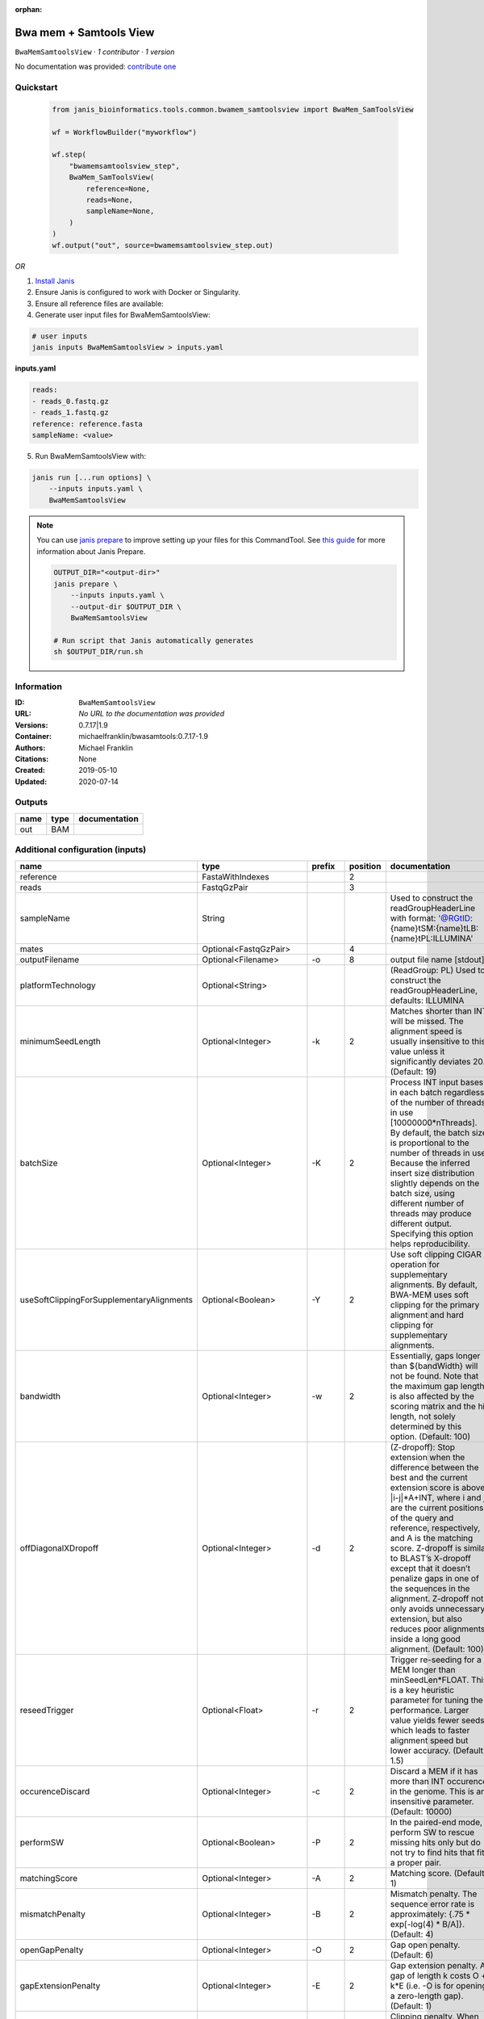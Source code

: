 :orphan:

Bwa mem + Samtools View
============================================

``BwaMemSamtoolsView`` · *1 contributor · 1 version*

No documentation was provided: `contribute one <https://github.com/PMCC-BioinformaticsCore/janis-bioinformatics>`_


Quickstart
-----------

    .. code-block:: python

       from janis_bioinformatics.tools.common.bwamem_samtoolsview import BwaMem_SamToolsView

       wf = WorkflowBuilder("myworkflow")

       wf.step(
           "bwamemsamtoolsview_step",
           BwaMem_SamToolsView(
               reference=None,
               reads=None,
               sampleName=None,
           )
       )
       wf.output("out", source=bwamemsamtoolsview_step.out)
    

*OR*

1. `Install Janis </tutorials/tutorial0.html>`_

2. Ensure Janis is configured to work with Docker or Singularity.

3. Ensure all reference files are available:

4. Generate user input files for BwaMemSamtoolsView:

.. code-block:: bash

   # user inputs
   janis inputs BwaMemSamtoolsView > inputs.yaml



**inputs.yaml**

.. code-block:: yaml

       reads:
       - reads_0.fastq.gz
       - reads_1.fastq.gz
       reference: reference.fasta
       sampleName: <value>




5. Run BwaMemSamtoolsView with:

.. code-block:: bash

   janis run [...run options] \
       --inputs inputs.yaml \
       BwaMemSamtoolsView

.. note::

   You can use `janis prepare <https://janis.readthedocs.io/en/latest/references/prepare.html>`_ to improve setting up your files for this CommandTool. See `this guide <https://janis.readthedocs.io/en/latest/references/prepare.html>`_ for more information about Janis Prepare.

   .. code-block:: text

      OUTPUT_DIR="<output-dir>"
      janis prepare \
          --inputs inputs.yaml \
          --output-dir $OUTPUT_DIR \
          BwaMemSamtoolsView

      # Run script that Janis automatically generates
      sh $OUTPUT_DIR/run.sh











Information
------------

:ID: ``BwaMemSamtoolsView``
:URL: *No URL to the documentation was provided*
:Versions: 0.7.17|1.9
:Container: michaelfranklin/bwasamtools:0.7.17-1.9
:Authors: Michael Franklin
:Citations: None
:Created: 2019-05-10
:Updated: 2020-07-14


Outputs
-----------

======  ======  ===============
name    type    documentation
======  ======  ===============
out     BAM
======  ======  ===============


Additional configuration (inputs)
---------------------------------

=========================================  ========================  ============  ==========  =============================================================================================================================================================================================================================================================================================================================================================================================================================================================================================
name                                       type                      prefix          position  documentation
=========================================  ========================  ============  ==========  =============================================================================================================================================================================================================================================================================================================================================================================================================================================================================================
reference                                  FastaWithIndexes                                 2
reads                                      FastqGzPair                                      3
sampleName                                 String                                              Used to construct the readGroupHeaderLine with format: '@RG\tID:{name}\tSM:{name}\tLB:{name}\tPL:ILLUMINA'
mates                                      Optional<FastqGzPair>                            4
outputFilename                             Optional<Filename>        -o                     8  output file name [stdout]
platformTechnology                         Optional<String>                                    (ReadGroup: PL) Used to construct the readGroupHeaderLine, defaults: ILLUMINA
minimumSeedLength                          Optional<Integer>         -k                     2  Matches shorter than INT will be missed. The alignment speed is usually insensitive to this value unless it significantly deviates 20. (Default: 19)
batchSize                                  Optional<Integer>         -K                     2  Process INT input bases in each batch regardless of the number of threads in use [10000000*nThreads]. By default, the batch size is proportional to the number of threads in use. Because the inferred insert size distribution slightly depends on the batch size, using different number of threads may produce different output. Specifying this option helps reproducibility.
useSoftClippingForSupplementaryAlignments  Optional<Boolean>         -Y                     2  Use soft clipping CIGAR operation for supplementary alignments. By default, BWA-MEM uses soft clipping for the primary alignment and hard clipping for supplementary alignments.
bandwidth                                  Optional<Integer>         -w                     2  Essentially, gaps longer than ${bandWidth} will not be found. Note that the maximum gap length is also affected by the scoring matrix and the hit length, not solely determined by this option. (Default: 100)
offDiagonalXDropoff                        Optional<Integer>         -d                     2  (Z-dropoff): Stop extension when the difference between the best and the current extension score is above |i-j|*A+INT, where i and j are the current positions of the query and reference, respectively, and A is the matching score. Z-dropoff is similar to BLAST’s X-dropoff except that it doesn’t penalize gaps in one of the sequences in the alignment. Z-dropoff not only avoids unnecessary extension, but also reduces poor alignments inside a long good alignment. (Default: 100)
reseedTrigger                              Optional<Float>           -r                     2  Trigger re-seeding for a MEM longer than minSeedLen*FLOAT. This is a key heuristic parameter for tuning the performance. Larger value yields fewer seeds, which leads to faster alignment speed but lower accuracy. (Default: 1.5)
occurenceDiscard                           Optional<Integer>         -c                     2  Discard a MEM if it has more than INT occurence in the genome. This is an insensitive parameter. (Default: 10000)
performSW                                  Optional<Boolean>         -P                     2  In the paired-end mode, perform SW to rescue missing hits only but do not try to find hits that fit a proper pair.
matchingScore                              Optional<Integer>         -A                     2  Matching score. (Default: 1)
mismatchPenalty                            Optional<Integer>         -B                     2  Mismatch penalty. The sequence error rate is approximately: {.75 * exp[-log(4) * B/A]}. (Default: 4)
openGapPenalty                             Optional<Integer>         -O                     2  Gap open penalty. (Default: 6)
gapExtensionPenalty                        Optional<Integer>         -E                     2  Gap extension penalty. A gap of length k costs O + k*E (i.e. -O is for opening a zero-length gap). (Default: 1)
clippingPenalty                            Optional<Integer>         -L                     2  Clipping penalty. When performing SW extension, BWA-MEM keeps track of the best score reaching the end of query. If this score is larger than the best SW score minus the clipping penalty, clipping will not be applied. Note that in this case, the SAM AS tag reports the best SW score; clipping penalty is not deducted. (Default: 5)
unpairedReadPenalty                        Optional<Integer>         -U                     2  Penalty for an unpaired read pair. BWA-MEM scores an unpaired read pair as scoreRead1+scoreRead2-INT and scores a paired as scoreRead1+scoreRead2-insertPenalty. It compares these two scores to determine whether we should force pairing. (Default: 9)
assumeInterleavedFirstInput                Optional<Boolean>         -p                     2  Assume the first input query file is interleaved paired-end FASTA/Q.
outputAlignmentThreshold                   Optional<Integer>         -T                     2  Don’t output alignment with score lower than INT. Only affects output. (Default: 30)
outputAllElements                          Optional<Boolean>         -a                     2  Output all found alignments for single-end or unpaired paired-end reads. These alignments will be flagged as secondary alignments.
appendComments                             Optional<Boolean>         -C                     2  Append append FASTA/Q comment to SAM output. This option can be used to transfer read meta information (e.g. barcode) to the SAM output. Note that the FASTA/Q comment (the string after a space in the header line) must conform the SAM spec (e.g. BC:Z:CGTAC). Malformated comments lead to incorrect SAM output.
hardClipping                               Optional<Boolean>         -H                     2  Use hard clipping ’H’ in the SAM output. This option may dramatically reduce the redundancy of output when mapping long contig or BAC sequences.
markShorterSplits                          Optional<Boolean>         -M                     2  Mark shorter split hits as secondary (for Picard compatibility).
verboseLevel                               Optional<Integer>         -v                     2  Control the verbose level of the output. This option has not been fully supported throughout BWA. Ideally, a value: 0 for disabling all the output to stderr; 1 for outputting errors only; 2 for warnings and errors; 3 for all normal messages; 4 or higher for debugging. When this option takes value 4, the output is not SAM. (Default: 3)
skippedReadsOutputFilename                 Optional<String>          -U                     8  output reads not selected by filters to FILE [null]
referenceIndex                             Optional<File>            -t                     8  FILE listing reference names and lengths (see long help) [null]
intervals                                  Optional<bed>             -L                     8  only include reads overlapping this BED FILE [null]
includeReadsInReadGroup                    Optional<String>          -r                     8  only include reads in read group STR [null]
includeReadsInFile                         Optional<File>            -R                     8  only include reads with read group listed in FILE [null]
includeReadsWithQuality                    Optional<Integer>         -q                     8  only include reads with mapping quality >= INT [0]
includeReadsInLibrary                      Optional<String>          -l                     8  only include reads in library STR [null]
includeReadsWithCIGAROps                   Optional<Integer>         -m                     8  only include reads with number of CIGAR operations consuming query sequence >= INT [0]
includeReadsWithAllFLAGs                   Optional<Array<Integer>>  -f                     8  only include reads with all of the FLAGs in INT present [0]
includeReadsWithoutFLAGs                   Optional<Array<Integer>>  -F                     8  only include reads with none of the FLAGS in INT present [0]
excludeReadsWithAllFLAGs                   Optional<Array<Integer>>  -G                     8  only EXCLUDE reads with all of the FLAGs in INT present [0] fraction of templates/read pairs to keep; INT part sets seed)
useMultiRegionIterator                     Optional<Boolean>         -M                     8  use the multi-region iterator (increases the speed, removes duplicates and outputs the reads as they are ordered in the file)
readTagToStrip                             Optional<String>          -x                     8  read tag to strip (repeatable) [null]
collapseBackwardCIGAROps                   Optional<Boolean>         -B                     8  collapse the backward CIGAR operation Specify a single input file format option in the form of OPTION or OPTION=VALUE
outputFmt                                  Optional<String>          --output-fmt           8  (OPT[, -O)  Specify output format (SAM, BAM, CRAM) Specify a single output file format option in the form of OPTION or OPTION=VALUE
=========================================  ========================  ============  ==========  =============================================================================================================================================================================================================================================================================================================================================================================================================================================================================================

Workflow Description Language
------------------------------

.. code-block:: text

   version development

   task BwaMemSamtoolsView {
     input {
       Int? runtime_cpu
       Int? runtime_memory
       Int? runtime_seconds
       Int? runtime_disk
       File reference
       File reference_fai
       File reference_amb
       File reference_ann
       File reference_bwt
       File reference_pac
       File reference_sa
       File reference_dict
       Array[File] reads
       Array[File]? mates
       String? outputFilename
       String sampleName
       String? platformTechnology
       Int? minimumSeedLength
       Int? batchSize
       Boolean? useSoftClippingForSupplementaryAlignments
       Int? bandwidth
       Int? offDiagonalXDropoff
       Float? reseedTrigger
       Int? occurenceDiscard
       Boolean? performSW
       Int? matchingScore
       Int? mismatchPenalty
       Int? openGapPenalty
       Int? gapExtensionPenalty
       Int? clippingPenalty
       Int? unpairedReadPenalty
       Boolean? assumeInterleavedFirstInput
       Int? outputAlignmentThreshold
       Boolean? outputAllElements
       Boolean? appendComments
       Boolean? hardClipping
       Boolean? markShorterSplits
       Int? verboseLevel
       String? skippedReadsOutputFilename
       File? referenceIndex
       File? intervals
       String? includeReadsInReadGroup
       File? includeReadsInFile
       Int? includeReadsWithQuality
       String? includeReadsInLibrary
       Int? includeReadsWithCIGAROps
       Array[Int]? includeReadsWithAllFLAGs
       Array[Int]? includeReadsWithoutFLAGs
       Array[Int]? excludeReadsWithAllFLAGs
       Boolean? useMultiRegionIterator
       String? readTagToStrip
       Boolean? collapseBackwardCIGAROps
       String? outputFmt
     }

     command <<<
       set -e
        \
         bwa \
         mem \
         ~{reference} \
         ~{if defined(minimumSeedLength) then ("-k " + minimumSeedLength) else ''} \
         ~{if defined(batchSize) then ("-K " + batchSize) else ''} \
         ~{if (defined(useSoftClippingForSupplementaryAlignments) && select_first([useSoftClippingForSupplementaryAlignments])) then "-Y" else ""} \
         ~{if defined(bandwidth) then ("-w " + bandwidth) else ''} \
         ~{if defined(offDiagonalXDropoff) then ("-d " + offDiagonalXDropoff) else ''} \
         ~{if defined(reseedTrigger) then ("-r " + reseedTrigger) else ''} \
         ~{if defined(occurenceDiscard) then ("-c " + occurenceDiscard) else ''} \
         ~{if (defined(performSW) && select_first([performSW])) then "-P" else ""} \
         ~{if defined(matchingScore) then ("-A " + matchingScore) else ''} \
         ~{if defined(mismatchPenalty) then ("-B " + mismatchPenalty) else ''} \
         ~{if defined(openGapPenalty) then ("-O " + openGapPenalty) else ''} \
         ~{if defined(gapExtensionPenalty) then ("-E " + gapExtensionPenalty) else ''} \
         ~{if defined(clippingPenalty) then ("-L " + clippingPenalty) else ''} \
         ~{if defined(unpairedReadPenalty) then ("-U " + unpairedReadPenalty) else ''} \
         ~{if (defined(assumeInterleavedFirstInput) && select_first([assumeInterleavedFirstInput])) then "-p" else ""} \
         ~{if defined(outputAlignmentThreshold) then ("-T " + outputAlignmentThreshold) else ''} \
         ~{if (defined(outputAllElements) && select_first([outputAllElements])) then "-a" else ""} \
         ~{if (defined(appendComments) && select_first([appendComments])) then "-C" else ""} \
         ~{if (defined(hardClipping) && select_first([hardClipping])) then "-H" else ""} \
         ~{if (defined(markShorterSplits) && select_first([markShorterSplits])) then "-M" else ""} \
         ~{if defined(verboseLevel) then ("-v " + verboseLevel) else ''} \
         -R '@RG\tID:~{sampleName}\tSM:~{sampleName}\tLB:~{sampleName}\tPL:~{select_first([platformTechnology, "ILLUMINA"])}' \
         -t ~{select_first([runtime_cpu, 16, 1])} \
         ~{if length(reads) > 0 then sep(" ", reads) else ""} \
         ~{if (defined(mates) && length(select_first([mates])) > 0) then sep(" ", select_first([mates])) else ""} \
         | \
         samtools \
         view \
         -o ~{select_first([outputFilename, "~{sampleName}.bam"])} \
         ~{if defined(skippedReadsOutputFilename) then ("-U " + skippedReadsOutputFilename) else ''} \
         ~{if defined(referenceIndex) then ("-t " + referenceIndex) else ''} \
         ~{if defined(intervals) then ("-L " + intervals) else ''} \
         ~{if defined(includeReadsInReadGroup) then ("-r " + includeReadsInReadGroup) else ''} \
         ~{if defined(includeReadsInFile) then ("-R " + includeReadsInFile) else ''} \
         ~{if defined(includeReadsWithQuality) then ("-q " + includeReadsWithQuality) else ''} \
         ~{if defined(includeReadsInLibrary) then ("-l " + includeReadsInLibrary) else ''} \
         ~{if defined(includeReadsWithCIGAROps) then ("-m " + includeReadsWithCIGAROps) else ''} \
         ~{if (defined(includeReadsWithAllFLAGs) && length(select_first([includeReadsWithAllFLAGs])) > 0) then "-f " + sep(" ", select_first([includeReadsWithAllFLAGs])) else ""} \
         ~{if (defined(includeReadsWithoutFLAGs) && length(select_first([includeReadsWithoutFLAGs])) > 0) then "-F " + sep(" ", select_first([includeReadsWithoutFLAGs])) else ""} \
         ~{if (defined(excludeReadsWithAllFLAGs) && length(select_first([excludeReadsWithAllFLAGs])) > 0) then "-G " + sep(" ", select_first([excludeReadsWithAllFLAGs])) else ""} \
         ~{if (defined(useMultiRegionIterator) && select_first([useMultiRegionIterator])) then "-M" else ""} \
         ~{if defined(readTagToStrip) then ("-x " + readTagToStrip) else ''} \
         ~{if (defined(collapseBackwardCIGAROps) && select_first([collapseBackwardCIGAROps])) then "-B" else ""} \
         ~{if defined(outputFmt) then ("--output-fmt " + outputFmt) else ''} \
         -T ~{reference} \
         --threads ~{select_first([runtime_cpu, 16, 1])} \
         -h \
         -b
     >>>

     runtime {
       cpu: select_first([runtime_cpu, 16, 1])
       disks: "local-disk ~{select_first([runtime_disk, 20])} SSD"
       docker: "michaelfranklin/bwasamtools:0.7.17-1.9"
       duration: select_first([runtime_seconds, 86400])
       memory: "~{select_first([runtime_memory, 16, 4])}G"
       preemptible: 2
     }

     output {
       File out = select_first([outputFilename, "~{sampleName}.bam"])
     }

   }

Common Workflow Language
-------------------------

.. code-block:: text

   #!/usr/bin/env cwl-runner
   class: CommandLineTool
   cwlVersion: v1.2
   label: Bwa mem + Samtools View

   requirements:
   - class: ShellCommandRequirement
   - class: InlineJavascriptRequirement
   - class: DockerRequirement
     dockerPull: michaelfranklin/bwasamtools:0.7.17-1.9

   inputs:
   - id: reference
     label: reference
     type: File
     secondaryFiles:
     - pattern: .fai
     - pattern: .amb
     - pattern: .ann
     - pattern: .bwt
     - pattern: .pac
     - pattern: .sa
     - pattern: ^.dict
     inputBinding:
       position: 2
       shellQuote: false
   - id: reads
     label: reads
     type:
       type: array
       items: File
     inputBinding:
       position: 3
       shellQuote: false
   - id: mates
     label: mates
     type:
     - type: array
       items: File
     - 'null'
     inputBinding:
       position: 4
       itemSeparator: ' '
       shellQuote: false
   - id: outputFilename
     label: outputFilename
     doc: output file name [stdout]
     type:
     - string
     - 'null'
     default: generated.bam
     inputBinding:
       prefix: -o
       position: 8
       valueFrom: $(inputs.sampleName).bam
       shellQuote: false
   - id: sampleName
     label: sampleName
     doc: |-
       Used to construct the readGroupHeaderLine with format: '@RG\tID:{name}\tSM:{name}\tLB:{name}\tPL:ILLUMINA'
     type: string
   - id: platformTechnology
     label: platformTechnology
     doc: '(ReadGroup: PL) Used to construct the readGroupHeaderLine, defaults: ILLUMINA'
     type: string
     default: ILLUMINA
   - id: minimumSeedLength
     label: minimumSeedLength
     doc: |-
       Matches shorter than INT will be missed. The alignment speed is usually insensitive to this value unless it significantly deviates 20. (Default: 19)
     type:
     - int
     - 'null'
     inputBinding:
       prefix: -k
       position: 2
       shellQuote: false
   - id: batchSize
     label: batchSize
     doc: |-
       Process INT input bases in each batch regardless of the number of threads in use [10000000*nThreads]. By default, the batch size is proportional to the number of threads in use. Because the inferred insert size distribution slightly depends on the batch size, using different number of threads may produce different output. Specifying this option helps reproducibility.
     type:
     - int
     - 'null'
     inputBinding:
       prefix: -K
       position: 2
       shellQuote: false
   - id: useSoftClippingForSupplementaryAlignments
     label: useSoftClippingForSupplementaryAlignments
     doc: |-
       Use soft clipping CIGAR operation for supplementary alignments. By default, BWA-MEM uses soft clipping for the primary alignment and hard clipping for supplementary alignments.
     type:
     - boolean
     - 'null'
     inputBinding:
       prefix: -Y
       position: 2
       shellQuote: false
   - id: bandwidth
     label: bandwidth
     doc: |-
       Essentially, gaps longer than ${bandWidth} will not be found. Note that the maximum gap length is also affected by the scoring matrix and the hit length, not solely determined by this option. (Default: 100)
     type:
     - int
     - 'null'
     inputBinding:
       prefix: -w
       position: 2
       shellQuote: false
   - id: offDiagonalXDropoff
     label: offDiagonalXDropoff
     doc: |-
       (Z-dropoff): Stop extension when the difference between the best and the current extension score is above |i-j|*A+INT, where i and j are the current positions of the query and reference, respectively, and A is the matching score. Z-dropoff is similar to BLAST’s X-dropoff except that it doesn’t penalize gaps in one of the sequences in the alignment. Z-dropoff not only avoids unnecessary extension, but also reduces poor alignments inside a long good alignment. (Default: 100)
     type:
     - int
     - 'null'
     inputBinding:
       prefix: -d
       position: 2
       shellQuote: false
   - id: reseedTrigger
     label: reseedTrigger
     doc: |-
       Trigger re-seeding for a MEM longer than minSeedLen*FLOAT. This is a key heuristic parameter for tuning the performance. Larger value yields fewer seeds, which leads to faster alignment speed but lower accuracy. (Default: 1.5)
     type:
     - float
     - 'null'
     inputBinding:
       prefix: -r
       position: 2
       shellQuote: false
   - id: occurenceDiscard
     label: occurenceDiscard
     doc: |-
       Discard a MEM if it has more than INT occurence in the genome. This is an insensitive parameter. (Default: 10000)
     type:
     - int
     - 'null'
     inputBinding:
       prefix: -c
       position: 2
       shellQuote: false
   - id: performSW
     label: performSW
     doc: |-
       In the paired-end mode, perform SW to rescue missing hits only but do not try to find hits that fit a proper pair.
     type:
     - boolean
     - 'null'
     inputBinding:
       prefix: -P
       position: 2
       shellQuote: false
   - id: matchingScore
     label: matchingScore
     doc: 'Matching score. (Default: 1)'
     type:
     - int
     - 'null'
     inputBinding:
       prefix: -A
       position: 2
       shellQuote: false
   - id: mismatchPenalty
     label: mismatchPenalty
     doc: |-
       Mismatch penalty. The sequence error rate is approximately: {.75 * exp[-log(4) * B/A]}. (Default: 4)
     type:
     - int
     - 'null'
     inputBinding:
       prefix: -B
       position: 2
       shellQuote: false
   - id: openGapPenalty
     label: openGapPenalty
     doc: 'Gap open penalty. (Default: 6)'
     type:
     - int
     - 'null'
     inputBinding:
       prefix: -O
       position: 2
       shellQuote: false
   - id: gapExtensionPenalty
     label: gapExtensionPenalty
     doc: |-
       Gap extension penalty. A gap of length k costs O + k*E (i.e. -O is for opening a zero-length gap). (Default: 1)
     type:
     - int
     - 'null'
     inputBinding:
       prefix: -E
       position: 2
       shellQuote: false
   - id: clippingPenalty
     label: clippingPenalty
     doc: |-
       Clipping penalty. When performing SW extension, BWA-MEM keeps track of the best score reaching the end of query. If this score is larger than the best SW score minus the clipping penalty, clipping will not be applied. Note that in this case, the SAM AS tag reports the best SW score; clipping penalty is not deducted. (Default: 5)
     type:
     - int
     - 'null'
     inputBinding:
       prefix: -L
       position: 2
       shellQuote: false
   - id: unpairedReadPenalty
     label: unpairedReadPenalty
     doc: |-
       Penalty for an unpaired read pair. BWA-MEM scores an unpaired read pair as scoreRead1+scoreRead2-INT and scores a paired as scoreRead1+scoreRead2-insertPenalty. It compares these two scores to determine whether we should force pairing. (Default: 9)
     type:
     - int
     - 'null'
     inputBinding:
       prefix: -U
       position: 2
       shellQuote: false
   - id: assumeInterleavedFirstInput
     label: assumeInterleavedFirstInput
     doc: 'Assume the first input query file is interleaved paired-end FASTA/Q. '
     type:
     - boolean
     - 'null'
     inputBinding:
       prefix: -p
       position: 2
       shellQuote: false
   - id: outputAlignmentThreshold
     label: outputAlignmentThreshold
     doc: |-
       Don’t output alignment with score lower than INT. Only affects output. (Default: 30)
     type:
     - int
     - 'null'
     inputBinding:
       prefix: -T
       position: 2
       shellQuote: false
   - id: outputAllElements
     label: outputAllElements
     doc: |-
       Output all found alignments for single-end or unpaired paired-end reads. These alignments will be flagged as secondary alignments.
     type:
     - boolean
     - 'null'
     inputBinding:
       prefix: -a
       position: 2
       shellQuote: false
   - id: appendComments
     label: appendComments
     doc: |-
       Append append FASTA/Q comment to SAM output. This option can be used to transfer read meta information (e.g. barcode) to the SAM output. Note that the FASTA/Q comment (the string after a space in the header line) must conform the SAM spec (e.g. BC:Z:CGTAC). Malformated comments lead to incorrect SAM output.
     type:
     - boolean
     - 'null'
     inputBinding:
       prefix: -C
       position: 2
       shellQuote: false
   - id: hardClipping
     label: hardClipping
     doc: |-
       Use hard clipping ’H’ in the SAM output. This option may dramatically reduce the redundancy of output when mapping long contig or BAC sequences.
     type:
     - boolean
     - 'null'
     inputBinding:
       prefix: -H
       position: 2
       shellQuote: false
   - id: markShorterSplits
     label: markShorterSplits
     doc: Mark shorter split hits as secondary (for Picard compatibility).
     type:
     - boolean
     - 'null'
     inputBinding:
       prefix: -M
       position: 2
       shellQuote: false
   - id: verboseLevel
     label: verboseLevel
     doc: |-
       Control the verbose level of the output. This option has not been fully supported throughout BWA. Ideally, a value: 0 for disabling all the output to stderr; 1 for outputting errors only; 2 for warnings and errors; 3 for all normal messages; 4 or higher for debugging. When this option takes value 4, the output is not SAM. (Default: 3)
     type:
     - int
     - 'null'
     inputBinding:
       prefix: -v
       position: 2
       shellQuote: false
   - id: skippedReadsOutputFilename
     label: skippedReadsOutputFilename
     doc: output reads not selected by filters to FILE [null]
     type:
     - string
     - 'null'
     inputBinding:
       prefix: -U
       position: 8
       shellQuote: false
   - id: referenceIndex
     label: referenceIndex
     doc: FILE listing reference names and lengths (see long help) [null]
     type:
     - File
     - 'null'
     inputBinding:
       prefix: -t
       position: 8
       shellQuote: false
   - id: intervals
     label: intervals
     doc: only include reads overlapping this BED FILE [null]
     type:
     - File
     - 'null'
     inputBinding:
       prefix: -L
       position: 8
       shellQuote: false
   - id: includeReadsInReadGroup
     label: includeReadsInReadGroup
     doc: only include reads in read group STR [null]
     type:
     - string
     - 'null'
     inputBinding:
       prefix: -r
       position: 8
       shellQuote: false
   - id: includeReadsInFile
     label: includeReadsInFile
     doc: only include reads with read group listed in FILE [null]
     type:
     - File
     - 'null'
     inputBinding:
       prefix: -R
       position: 8
       shellQuote: false
   - id: includeReadsWithQuality
     label: includeReadsWithQuality
     doc: only include reads with mapping quality >= INT [0]
     type:
     - int
     - 'null'
     inputBinding:
       prefix: -q
       position: 8
       shellQuote: false
   - id: includeReadsInLibrary
     label: includeReadsInLibrary
     doc: only include reads in library STR [null]
     type:
     - string
     - 'null'
     inputBinding:
       prefix: -l
       position: 8
       shellQuote: false
   - id: includeReadsWithCIGAROps
     label: includeReadsWithCIGAROps
     doc: |-
       only include reads with number of CIGAR operations consuming query sequence >= INT [0]
     type:
     - int
     - 'null'
     inputBinding:
       prefix: -m
       position: 8
       shellQuote: false
   - id: includeReadsWithAllFLAGs
     label: includeReadsWithAllFLAGs
     doc: only include reads with all of the FLAGs in INT present [0]
     type:
     - type: array
       items: int
     - 'null'
     inputBinding:
       prefix: -f
       position: 8
       itemSeparator: ' '
       shellQuote: false
   - id: includeReadsWithoutFLAGs
     label: includeReadsWithoutFLAGs
     doc: only include reads with none of the FLAGS in INT present [0]
     type:
     - type: array
       items: int
     - 'null'
     inputBinding:
       prefix: -F
       position: 8
       itemSeparator: ' '
       shellQuote: false
   - id: excludeReadsWithAllFLAGs
     label: excludeReadsWithAllFLAGs
     doc: |-
       only EXCLUDE reads with all of the FLAGs in INT present [0] fraction of templates/read pairs to keep; INT part sets seed)
     type:
     - type: array
       items: int
     - 'null'
     inputBinding:
       prefix: -G
       position: 8
       itemSeparator: ' '
       shellQuote: false
   - id: useMultiRegionIterator
     label: useMultiRegionIterator
     doc: |-
       use the multi-region iterator (increases the speed, removes duplicates and outputs the reads as they are ordered in the file)
     type:
     - boolean
     - 'null'
     inputBinding:
       prefix: -M
       position: 8
       shellQuote: false
   - id: readTagToStrip
     label: readTagToStrip
     doc: read tag to strip (repeatable) [null]
     type:
     - string
     - 'null'
     inputBinding:
       prefix: -x
       position: 8
       shellQuote: false
   - id: collapseBackwardCIGAROps
     label: collapseBackwardCIGAROps
     doc: |-
       collapse the backward CIGAR operation Specify a single input file format option in the form of OPTION or OPTION=VALUE
     type:
     - boolean
     - 'null'
     inputBinding:
       prefix: -B
       position: 8
       shellQuote: false
   - id: outputFmt
     label: outputFmt
     doc: |-
       (OPT[, -O)  Specify output format (SAM, BAM, CRAM) Specify a single output file format option in the form of OPTION or OPTION=VALUE
     type:
     - string
     - 'null'
     inputBinding:
       prefix: --output-fmt
       position: 8
       shellQuote: false

   outputs:
   - id: out
     label: out
     type: File
     outputBinding:
       glob: $(inputs.sampleName).bam
       loadContents: false
   stdout: _stdout
   stderr: _stderr
   arguments:
   - position: 0
     valueFrom: bwa
     shellQuote: false
   - position: 1
     valueFrom: mem
     shellQuote: false
   - position: 5
     valueFrom: '|'
     shellQuote: false
   - position: 6
     valueFrom: samtools
     shellQuote: false
   - position: 7
     valueFrom: view
     shellQuote: false
   - prefix: -T
     position: 8
     valueFrom: $(inputs.reference.path)
     shellQuote: false
   - prefix: --threads
     position: 8
     valueFrom: |-
       $([inputs.runtime_cpu, 16, 1].filter(function (inner) { return inner != null })[0])
     shellQuote: false
   - position: 8
     valueFrom: -h
     shellQuote: false
   - position: 8
     valueFrom: -b
     shellQuote: false
   - prefix: -R
     position: 2
     valueFrom: |-
       $("@RG\\tID:{name}\\tSM:{name}\\tLB:{name}\\tPL:{pl}".replace(/\{name\}/g, inputs.sampleName).replace(/\{pl\}/g, inputs.platformTechnology))
   - prefix: -t
     position: 2
     valueFrom: |-
       $([inputs.runtime_cpu, 16, 1].filter(function (inner) { return inner != null })[0])
     shellQuote: false

   hints:
   - class: ToolTimeLimit
     timelimit: |-
       $([inputs.runtime_seconds, 86400].filter(function (inner) { return inner != null })[0])
   id: BwaMemSamtoolsView


